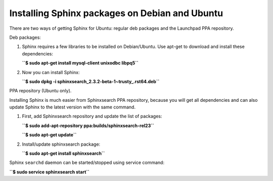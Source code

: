 Installing Sphinx packages on Debian and Ubuntu
-----------------------------------------------

There are two ways of getting Sphinx for Ubuntu: regular deb packages
and the Launchpad PPA repository.

Deb packages:

1. Sphinx requires a few libraries to be installed on Debian/Ubuntu. Use
   apt-get to download and install these dependencies:

   **``$ sudo apt-get install mysql-client unixodbc libpq5``**
2. Now you can install Sphinx:

   **``$ sudo dpkg -i sphinxsearch_2.3.2-beta-1~trusty_.rst64.deb``**

PPA repository (Ubuntu only).

Installing Sphinx is much easier from Sphinxsearch PPA repository,
because you will get all dependencies and can also update Sphinx to the
latest version with the same command.

1. First, add Sphinxsearch repository and update the list of packages:

   **``$ sudo add-apt-repository ppa:builds/sphinxsearch-rel23``**

   **``$ sudo apt-get update``**

2. Install/update sphinxsearch package:

   **``$ sudo apt-get install sphinxsearch``**

Sphinx ``searchd`` daemon can be started/stopped using service command:

**``$ sudo service sphinxsearch start``**
